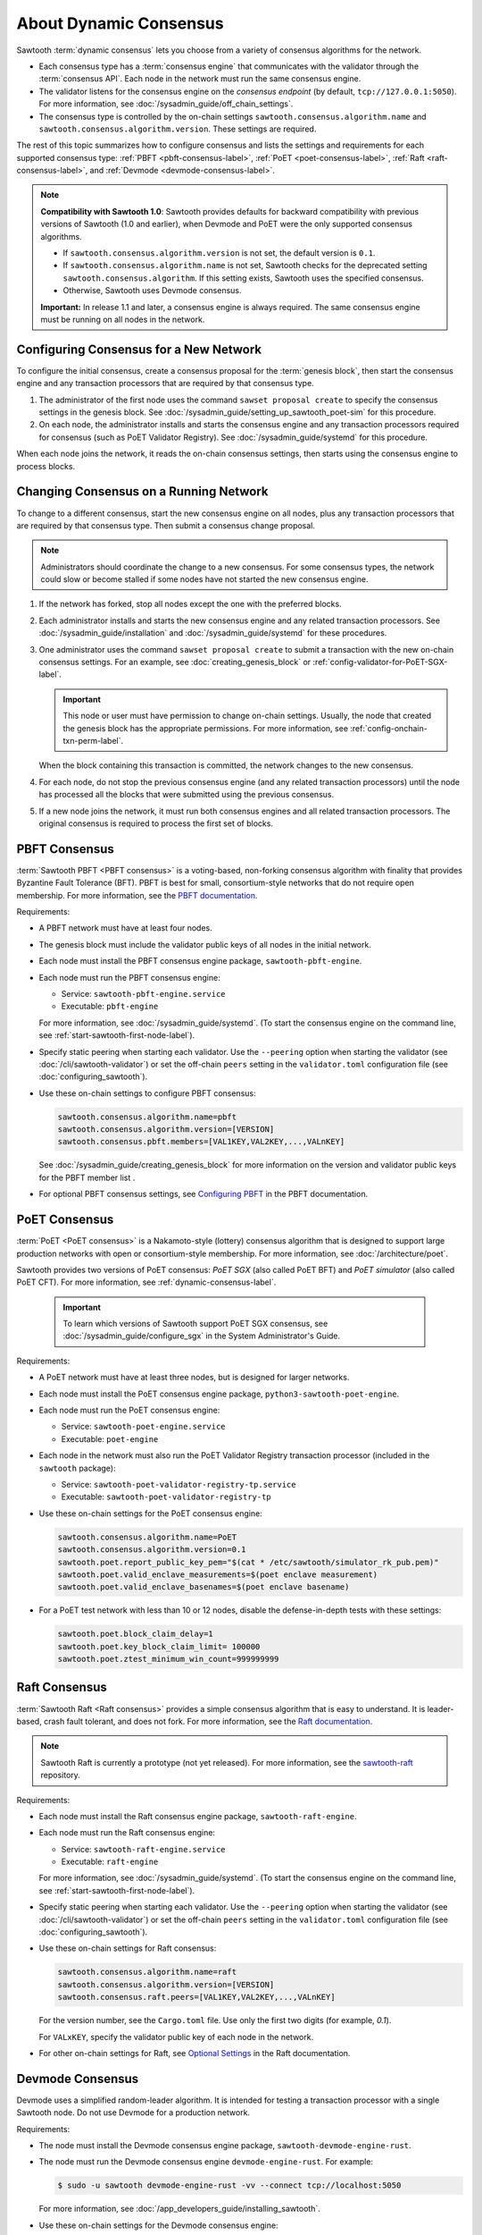 .. _about-dynamic-consensus-label:

***********************
About Dynamic Consensus
***********************

Sawtooth :term:`dynamic consensus` lets you choose from a variety of consensus
algorithms for the network.

* Each consensus type has a :term:`consensus engine` that communicates with the
  validator through the :term:`consensus API`. Each node in the network must run
  the same consensus engine.

* The validator listens for the consensus engine on the `consensus endpoint`
  (by default, ``tcp://127.0.0.1:5050``). For more information, see
  :doc:`/sysadmin_guide/off_chain_settings`.

* The consensus type is controlled by the on-chain settings
  ``sawtooth.consensus.algorithm.name`` and
  ``sawtooth.consensus.algorithm.version``. These settings are required.

The rest of this topic summarizes how to configure consensus and lists the
settings and requirements for each supported consensus type:
:ref:`PBFT <pbft-consensus-label>`,
:ref:`PoET <poet-consensus-label>`,
:ref:`Raft <raft-consensus-label>`, and
:ref:`Devmode <devmode-consensus-label>`.

.. note::

   **Compatibility with Sawtooth 1.0**:
   Sawtooth provides defaults for backward compatibility with previous versions
   of Sawtooth (1.0 and earlier), when Devmode and PoET were the only supported
   consensus algorithms.

   * If ``sawtooth.consensus.algorithm.version`` is not set, the default version
     is ``0.1``.

   * If ``sawtooth.consensus.algorithm.name`` is not set, Sawtooth checks for
     the deprecated setting ``sawtooth.consensus.algorithm``. If this setting
     exists, Sawtooth uses the specified consensus.

   * Otherwise, Sawtooth uses Devmode consensus.

   **Important:** In release 1.1 and later, a consensus engine is always
   required. The same consensus engine must be running on all nodes in the
   network.


Configuring Consensus for a New Network
=======================================

To configure the initial consensus, create a consensus proposal for the
:term:`genesis block`, then start the consensus engine and any transaction
processors that are required by that consensus type.

1. The administrator of the first node uses the command ``sawset proposal
   create`` to specify the consensus settings in the genesis block.
   See :doc:`/sysadmin_guide/setting_up_sawtooth_poet-sim` for this procedure.

#. On each node, the administrator installs and starts the consensus engine and
   any transaction processors required for consensus (such as PoET Validator
   Registry). See :doc:`/sysadmin_guide/systemd` for this procedure.

When each node joins the network, it reads the on-chain consensus settings, then
starts using the consensus engine to process blocks.


Changing Consensus on a Running Network
=======================================

To change to a different consensus, start the new consensus engine on all nodes,
plus any transaction processors that are required by that consensus type. Then
submit a consensus change proposal.

.. note::

   Administrators should coordinate the change to a new consensus. For some
   consensus types, the network could slow or become stalled if some nodes have
   not started the new consensus engine.

1. If the network has forked, stop all nodes except the one with the preferred
   blocks.

#. Each administrator installs and starts the new consensus engine and any
   related transaction processors. See :doc:`/sysadmin_guide/installation` and
   :doc:`/sysadmin_guide/systemd` for these procedures.

#. One administrator uses the command ``sawset proposal create`` to submit a
   transaction with the new on-chain consensus settings. For an example, see
   :doc:`creating_genesis_block` or :ref:`config-validator-for-PoET-SGX-label`.

   .. important::

      This node or user must have permission to change on-chain settings.
      Usually, the node that created the genesis block has the appropriate
      permissions.  For more information, see
      :ref:`config-onchain-txn-perm-label`.

   When the block containing this transaction is committed, the network changes
   to the new consensus.

#. For each node, do not stop the previous consensus engine (and any related
   transaction processors) until the node has processed all the blocks that
   were submitted using the previous consensus.

#. If a new node joins the network, it must run both consensus engines and all
   related transaction processors. The original consensus is required to process
   the first set of blocks.


.. _pbft-consensus-label:

PBFT Consensus
==============

:term:`Sawtooth PBFT <PBFT consensus>` is a voting-based, non-forking
consensus algorithm with finality that provides Byzantine Fault Tolerance
(BFT). PBFT is best for small, consortium-style networks that do not require
open membership. For more information, see the
`PBFT documentation <https://sawtooth.hyperledger.org/docs/pbft/releases/latest/>`__.

Requirements:

* A PBFT network must have at least four nodes.

* The genesis block must include the validator public keys of all nodes in the
  initial network.

* Each node must install the PBFT consensus engine package,
  ``sawtooth-pbft-engine``.

* Each node must run the PBFT consensus engine:

  * Service: ``sawtooth-pbft-engine.service``
  * Executable: ``pbft-engine``

  For more information, see :doc:`/sysadmin_guide/systemd`. (To start the
  consensus engine on the command line, see
  :ref:`start-sawtooth-first-node-label`).

* Specify static peering when starting each validator. Use the ``--peering``
  option when starting the validator (see :doc:`/cli/sawtooth-validator`) or
  set the off-chain ``peers`` setting in the ``validator.toml`` configuration
  file (see :doc:`configuring_sawtooth`).

* Use these on-chain settings to configure PBFT consensus:

  .. code-block:: none

     sawtooth.consensus.algorithm.name=pbft
     sawtooth.consensus.algorithm.version=[VERSION]
     sawtooth.consensus.pbft.members=[VAL1KEY,VAL2KEY,...,VALnKEY]

  See :doc:`/sysadmin_guide/creating_genesis_block` for more information on the
  version and validator public keys for the PBFT member list .

* For optional PBFT consensus settings, see
  `Configuring PBFT <https://sawtooth.hyperledger.org/docs/pbft/releases/latest/configuring-pbft.html>`__
  in the PBFT documentation.


.. _poet-consensus-label:

PoET Consensus
==============

:term:`PoET <PoET consensus>` is a Nakamoto-style (lottery) consensus algorithm
that is designed to support large production networks with open or
consortium-style membership. For more information, see
:doc:`/architecture/poet`.

Sawtooth provides two versions of PoET consensus: *PoET SGX* (also called
PoET BFT) and *PoET simulator* (also called PoET CFT). For more information,
see :ref:`dynamic-consensus-label`.

  .. important::

     To learn which versions of Sawtooth support PoET SGX consensus, see
     :doc:`/sysadmin_guide/configure_sgx` in the System Administrator's Guide.

Requirements:

* A PoET network must have at least three nodes, but is designed for larger
  networks.

* Each node must install the PoET consensus engine package,
  ``python3-sawtooth-poet-engine``.

* Each node must run the PoET consensus engine:

  * Service: ``sawtooth-poet-engine.service``
  * Executable: ``poet-engine``

* Each node in the network must also run the PoET Validator Registry transaction
  processor (included in the ``sawtooth`` package):

  * Service: ``sawtooth-poet-validator-registry-tp.service``
  * Executable: ``sawtooth-poet-validator-registry-tp``

* Use these on-chain settings for the PoET consensus engine:

  .. code-block:: none

     sawtooth.consensus.algorithm.name=PoET
     sawtooth.consensus.algorithm.version=0.1
     sawtooth.poet.report_public_key_pem="$(cat * /etc/sawtooth/simulator_rk_pub.pem)"
     sawtooth.poet.valid_enclave_measurements=$(poet enclave measurement)
     sawtooth.poet.valid_enclave_basenames=$(poet enclave basename)

* For a PoET test network with less than 10 or 12 nodes, disable the
  defense-in-depth tests with these settings:

  .. code-block:: none

     sawtooth.poet.block_claim_delay=1
     sawtooth.poet.key_block_claim_limit= 100000
     sawtooth.poet.ztest_minimum_win_count=999999999


.. _raft-consensus-label:

Raft Consensus
==============

:term:`Sawtooth Raft <Raft consensus>` provides a simple consensus algorithm
that is easy to understand.  It is leader-based, crash fault tolerant, and
does not fork. For more information, see the
`Raft documentation <https://sawtooth.hyperledger.org/docs/raft/nightly/master/>`__.

.. note::

   Sawtooth Raft is currently a prototype (not yet released). For more
   information, see the
   `sawtooth-raft <https://github.com/hyperledger/sawtooth-raft>`__ repository.

Requirements:

* Each node must install the Raft consensus engine package,
  ``sawtooth-raft-engine``.

* Each node must run the Raft consensus engine:

  * Service: ``sawtooth-raft-engine.service``
  * Executable: ``raft-engine``

  For more information, see :doc:`/sysadmin_guide/systemd`. (To start the
  consensus engine on the command line, see
  :ref:`start-sawtooth-first-node-label`).

* Specify static peering when starting each validator. Use the ``--peering``
  option when starting the validator (see :doc:`/cli/sawtooth-validator`) or
  set the off-chain ``peers`` setting in the ``validator.toml`` configuration
  file (see :doc:`configuring_sawtooth`).

* Use these on-chain settings for Raft consensus:

  .. code-block:: none

     sawtooth.consensus.algorithm.name=raft
     sawtooth.consensus.algorithm.version=[VERSION]
     sawtooth.consensus.raft.peers=[VAL1KEY,VAL2KEY,...,VALnKEY]

  For the version number, see the ``Cargo.toml`` file. Use only the first two
  digits (for example, `0.1`).

  For ``VALxKEY``, specify the validator public key of each node in the network.

* For other on-chain settings for Raft, see
  `Optional Settings <https://sawtooth.hyperledger.org/docs/raft/nightly/master/configuring_deploying.html#on-chain-settings>`__
  in the Raft documentation.


.. _devmode-consensus-label:

Devmode Consensus
=================

Devmode uses a simplified random-leader algorithm. It is intended for testing
a transaction processor with a single Sawtooth node. Do not use Devmode for a
production network.

Requirements:

* The node must install the Devmode consensus engine package,
  ``sawtooth-devmode-engine-rust``.

* The node must run the Devmode consensus engine ``devmode-engine-rust``.
  For example:

  .. code-block:: console

     $ sudo -u sawtooth devmode-engine-rust -vv --connect tcp://localhost:5050

  For more information, see :doc:`/app_developers_guide/installing_sawtooth`.

* Use these on-chain settings for the Devmode consensus engine:

  .. code-block:: none

     sawtooth.consensus.algorithm.name=Devmode
     sawtooth.consensus.algorithm.version=0.1

  Optional settings control how long a validator should wait before attempting
  to publish a block. If one (or both) of these options is a nonzero value,
  the Devmode algorithm picks a random value between the maximum and minimum.

  * ``sawtooth.consensus.max_wait_time``: Maximum wait time, in seconds.
    The default is 0 (no wait).
  * ``sawtooth.consensus.min_wait_time``: Minimum wait time, in seconds.
    The default is 0 (no wait).


.. Licensed under Creative Commons Attribution 4.0 International License
.. https://creativecommons.org/licenses/by/4.0/
